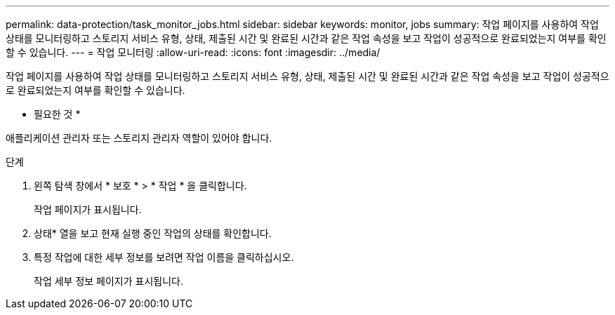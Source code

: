 ---
permalink: data-protection/task_monitor_jobs.html 
sidebar: sidebar 
keywords: monitor, jobs 
summary: 작업 페이지를 사용하여 작업 상태를 모니터링하고 스토리지 서비스 유형, 상태, 제출된 시간 및 완료된 시간과 같은 작업 속성을 보고 작업이 성공적으로 완료되었는지 여부를 확인할 수 있습니다. 
---
= 작업 모니터링
:allow-uri-read: 
:icons: font
:imagesdir: ../media/


[role="lead"]
작업 페이지를 사용하여 작업 상태를 모니터링하고 스토리지 서비스 유형, 상태, 제출된 시간 및 완료된 시간과 같은 작업 속성을 보고 작업이 성공적으로 완료되었는지 여부를 확인할 수 있습니다.

* 필요한 것 *

애플리케이션 관리자 또는 스토리지 관리자 역할이 있어야 합니다.

.단계
. 왼쪽 탐색 창에서 * 보호 * > * 작업 * 을 클릭합니다.
+
작업 페이지가 표시됩니다.

. 상태* 열을 보고 현재 실행 중인 작업의 상태를 확인합니다.
. 특정 작업에 대한 세부 정보를 보려면 작업 이름을 클릭하십시오.
+
작업 세부 정보 페이지가 표시됩니다.


